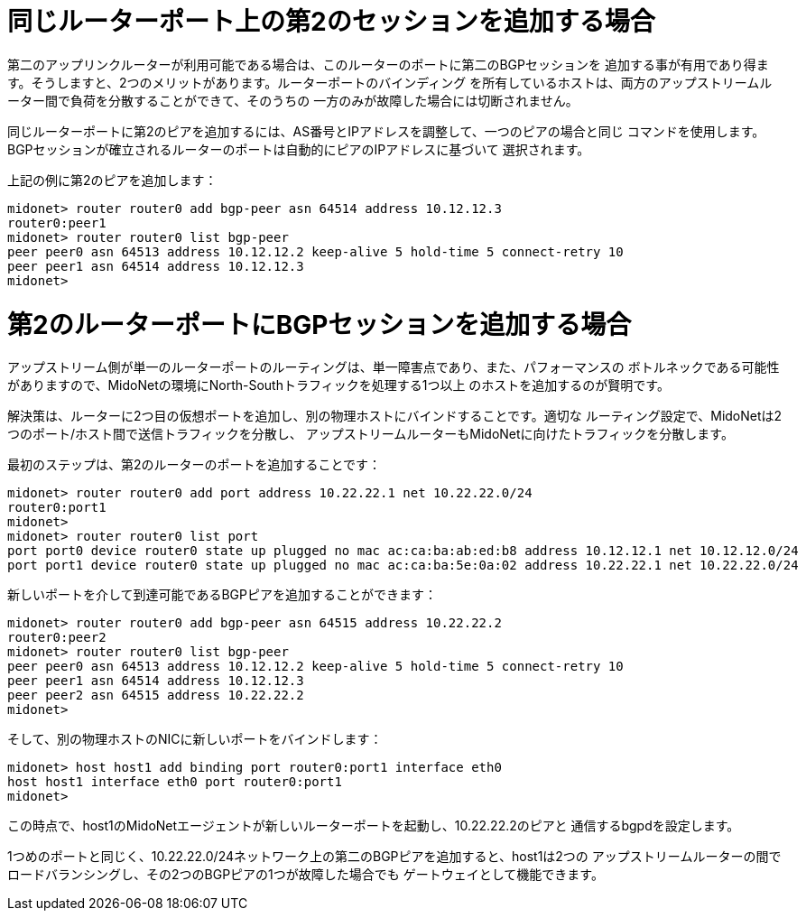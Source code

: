 [[bgp_multisession]]
= 同じルーターポート上の第2のセッションを追加する場合

第二のアップリンクルーターが利用可能である場合は、このルーターのポートに第二のBGPセッションを
追加する事が有用であり得ます。そうしますと、2つのメリットがあります。ルーターポートのバインディング
を所有しているホストは、両方のアップストリームルーター間で負荷を分散することができて、そのうちの
一方のみが故障した場合には切断されません。

同じルーターポートに第2のピアを追加するには、AS番号とIPアドレスを調整して、一つのピアの場合と同じ
コマンドを使用します。BGPセッションが確立されるルーターのポートは自動的にピアのIPアドレスに基づいて
選択されます。

上記の例に第2のピアを追加します：
[source]
midonet> router router0 add bgp-peer asn 64514 address 10.12.12.3
router0:peer1
midonet> router router0 list bgp-peer
peer peer0 asn 64513 address 10.12.12.2 keep-alive 5 hold-time 5 connect-retry 10
peer peer1 asn 64514 address 10.12.12.3
midonet>

= 第2のルーターポートにBGPセッションを追加する場合

アップストリーム側が単一のルーターポートのルーティングは、単一障害点であり、また、パフォーマンスの
ボトルネックである可能性がありますので、MidoNetの環境にNorth-Southトラフィックを処理する1つ以上
のホストを追加するのが賢明です。

解決策は、ルーターに2つ目の仮想ポートを追加し、別の物理ホストにバインドすることです。適切な
ルーティング設定で、MidoNetは2つのポート/ホスト間で送信トラフィックを分散し、
アップストリームルーターもMidoNetに向けたトラフィックを分散します。

最初のステップは、第2のルーターのポートを追加することです：

[source]
midonet> router router0 add port address 10.22.22.1 net 10.22.22.0/24
router0:port1
midonet>
midonet> router router0 list port
port port0 device router0 state up plugged no mac ac:ca:ba:ab:ed:b8 address 10.12.12.1 net 10.12.12.0/24
port port1 device router0 state up plugged no mac ac:ca:ba:5e:0a:02 address 10.22.22.1 net 10.22.22.0/24

新しいポートを介して到達可能であるBGPピアを追加することができます：

[source]
midonet> router router0 add bgp-peer asn 64515 address 10.22.22.2
router0:peer2
midonet> router router0 list bgp-peer
peer peer0 asn 64513 address 10.12.12.2 keep-alive 5 hold-time 5 connect-retry 10
peer peer1 asn 64514 address 10.12.12.3
peer peer2 asn 64515 address 10.22.22.2
midonet>

そして、別の物理ホストのNICに新しいポートをバインドします：

[source]
midonet> host host1 add binding port router0:port1 interface eth0
host host1 interface eth0 port router0:port1
midonet>

この時点で、host1のMidoNetエージェントが新しいルーターポートを起動し、10.22.22.2のピアと
通信するbgpdを設定します。

1つめのポートと同じく、10.22.22.0/24ネットワーク上の第二のBGPピアを追加すると、host1は2つの
アップストリームルーターの間でロードバランシングし、その2つのBGPピアの1つが故障した場合でも
ゲートウェイとして機能できます。
